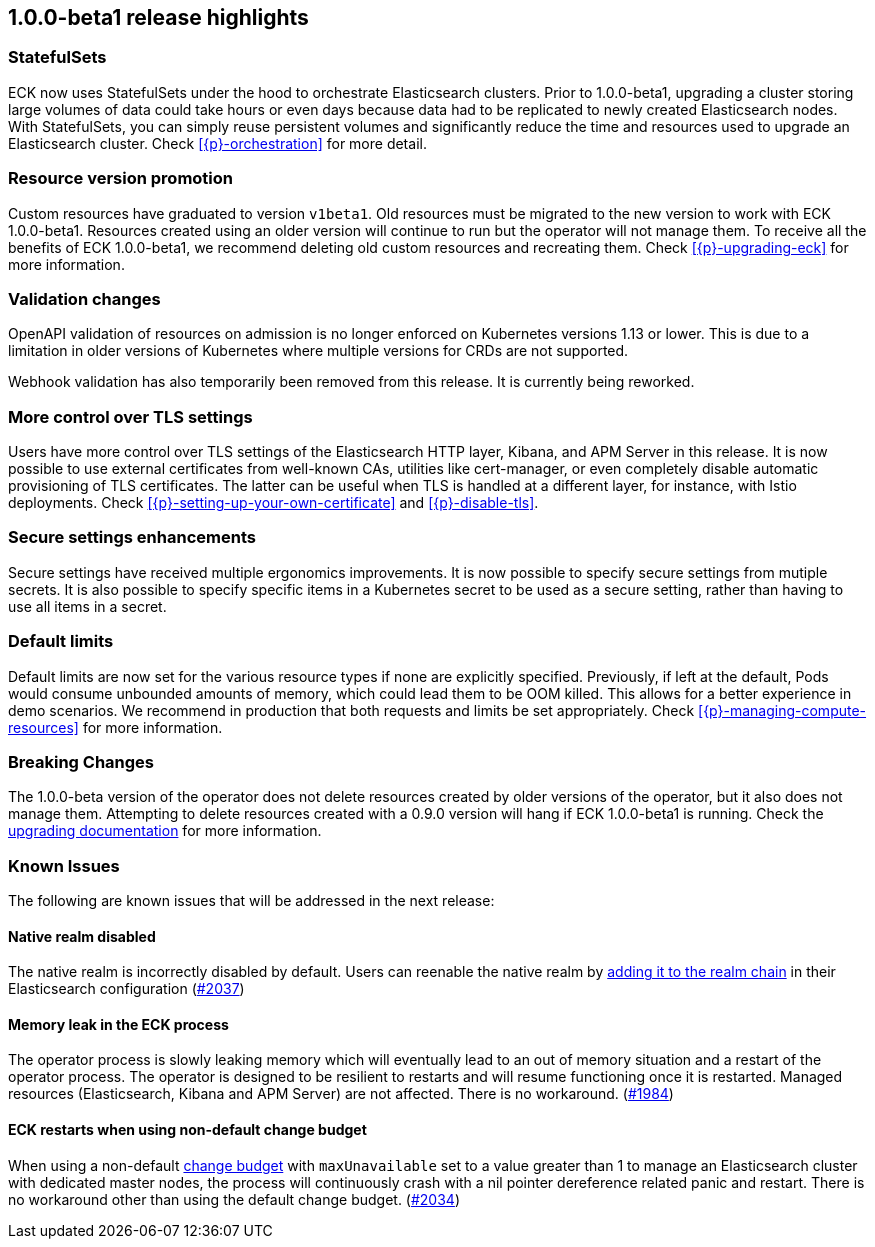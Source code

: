 [[release-highlights-1.0.0-beta1]]
== 1.0.0-beta1 release highlights

[float]
[id="{p}-release-ssets"]
=== StatefulSets

ECK now uses StatefulSets under the hood to orchestrate Elasticsearch clusters. Prior to 1.0.0-beta1, upgrading a cluster storing large volumes of data could take hours or even days because data had to be replicated to newly created Elasticsearch nodes. With StatefulSets, you can simply reuse persistent volumes and significantly reduce the time and resources used to upgrade an Elasticsearch cluster. Check <<{p}-orchestration>> for more detail.

[float]
[id="{p}-release-v1beta1"]
=== Resource version promotion

Custom resources have graduated to version `v1beta1`.  Old resources must be migrated to the new version to work with ECK 1.0.0-beta1. Resources created using an older version will continue to run but the operator will not manage them. To receive all the benefits of ECK 1.0.0-beta1, we recommend deleting old custom resources and recreating them. Check <<{p}-upgrading-eck>> for more information.

[float]
[id="{p}-release-validation"]
=== Validation changes

OpenAPI validation of resources on admission is no longer enforced on Kubernetes versions 1.13 or lower. This is due to a limitation in older versions of Kubernetes where multiple versions for CRDs are not supported.

Webhook validation has also temporarily been removed from this release. It is currently being reworked.

[float]
[id="{p}-release-tls"]
=== More control over TLS settings

Users have more control over TLS settings of the Elasticsearch HTTP layer, Kibana, and APM Server in this release. It is now possible to use external certificates from well-known CAs, utilities like cert-manager, or even completely disable automatic provisioning of TLS certificates. The latter can be useful when TLS is handled at a different layer, for instance, with Istio deployments. Check <<{p}-setting-up-your-own-certificate>> and <<{p}-disable-tls>>. 

[float]
[id="{p}-release-secure-settings"]
=== Secure settings enhancements

Secure settings have received multiple ergonomics improvements. It is now possible to specify secure settings from mutiple secrets. It is also possible to specify specific items in a Kubernetes secret to be used as a secure setting, rather than having to use all items in a secret.

[float]
[id="{p}-release-default-limits"]
=== Default limits

Default limits are now set for the various resource types if none are explicitly specified. Previously, if left at the default, Pods would consume unbounded amounts of memory, which could lead them to be OOM killed. This allows for a better experience in demo scenarios. We recommend in production that both requests and limits be set appropriately. Check <<{p}-managing-compute-resources>> for more information.

[float]
[id="{p}-breaking-changes-1.0.0-beta1"]
=== Breaking Changes

The 1.0.0-beta version of the operator does not delete resources created by older versions of the operator, but it also does not manage them. 
Attempting to delete resources created with a 0.9.0 version will hang if ECK 1.0.0-beta1 is running. Check the <<{p}-upgrading-eck, upgrading documentation>> for more information.

[float]
[id="{p}-known-issues-1.0.0-beta1"]
=== Known Issues
The following are known issues that will be addressed in the next release:

[float]
==== Native realm disabled
The native realm is incorrectly disabled by default. Users can reenable the native realm by https://www.elastic.co/guide/en/elasticsearch/reference/current/configuring-native-realm.html[adding it to the realm chain] in their
Elasticsearch configuration (link:https://github.com/elastic/cloud-on-k8s/issues/2037[#2037])

[float]
==== Memory leak in the ECK process
The operator process is slowly leaking memory which will eventually lead to an out of memory situation and a restart of the operator process. The operator is designed to be resilient to restarts and will resume functioning once it is restarted. Managed resources (Elasticsearch, Kibana and APM Server) are not affected. There is no workaround.  (https://github.com/elastic/cloud-on-k8s/issues/1984[#1984])

[float]
==== ECK restarts when using non-default change budget
When using a non-default <<{p}-update-strategy, change budget>> with `maxUnavailable` set to a value greater than 1 to manage an Elasticsearch cluster with dedicated master nodes, the process will continuously crash with a nil pointer dereference related panic and restart. There is no workaround other than using the default change budget. (https://github.com/elastic/cloud-on-k8s/issues/2034[#2034])
